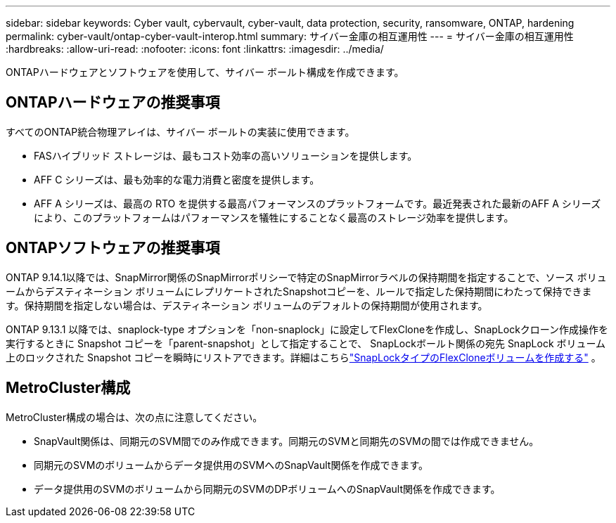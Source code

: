 ---
sidebar: sidebar 
keywords: Cyber vault, cybervault, cyber-vault, data protection, security, ransomware, ONTAP, hardening 
permalink: cyber-vault/ontap-cyber-vault-interop.html 
summary: サイバー金庫の相互運用性 
---
= サイバー金庫の相互運用性
:hardbreaks:
:allow-uri-read: 
:nofooter: 
:icons: font
:linkattrs: 
:imagesdir: ../media/


[role="lead"]
ONTAPハードウェアとソフトウェアを使用して、サイバー ボールト構成を作成できます。



== ONTAPハードウェアの推奨事項

すべてのONTAP統合物理アレイは、サイバー ボールトの実装に使用できます。

* FASハイブリッド ストレージは、最もコスト効率の高いソリューションを提供します。
* AFF C シリーズは、最も効率的な電力消費と密度を提供します。
* AFF A シリーズは、最高の RTO を提供する最高パフォーマンスのプラットフォームです。最近発表された最新のAFF A シリーズにより、このプラットフォームはパフォーマンスを犠牲にすることなく最高のストレージ効率を提供します。




== ONTAPソフトウェアの推奨事項

ONTAP 9.14.1以降では、SnapMirror関係のSnapMirrorポリシーで特定のSnapMirrorラベルの保持期間を指定することで、ソース ボリュームからデスティネーション ボリュームにレプリケートされたSnapshotコピーを、ルールで指定した保持期間にわたって保持できます。保持期間を指定しない場合は、デスティネーション ボリュームのデフォルトの保持期間が使用されます。

ONTAP 9.13.1 以降では、snaplock-type オプションを「non-snaplock」に設定してFlexCloneを作成し、SnapLockクローン作成操作を実行するときに Snapshot コピーを「parent-snapshot」として指定することで、 SnapLockボールト関係の宛先 SnapLock ボリューム上のロックされた Snapshot コピーを瞬時にリストアできます。詳細はこちらlink:https://docs.netapp.com/us-en/ontap/volumes/create-flexclone-task.html?q=volume+clone["SnapLockタイプのFlexCloneボリュームを作成する"^] 。



== MetroCluster構成

MetroCluster構成の場合は、次の点に注意してください。

* SnapVault関係は、同期元のSVM間でのみ作成できます。同期元のSVMと同期先のSVMの間では作成できません。
* 同期元のSVMのボリュームからデータ提供用のSVMへのSnapVault関係を作成できます。
* データ提供用のSVMのボリュームから同期元のSVMのDPボリュームへのSnapVault関係を作成できます。

